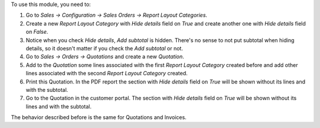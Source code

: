 To use this module, you need to:

#. Go to *Sales -> Configuration -> Sales Orders -> Report Layout Categories*.
#. Create a new *Report Layout Category* with *Hide details* field on *True*
   and create another one with *Hide details* field on *False*.
#. Notice when you check *Hide details*, *Add subtotal* is hidden. There's no
   sense to not put subtotal when hiding details, so it doesn't matter if you
   check the *Add subtotal* or not.
#. Go to *Sales -> Orders -> Quotations* and create a new *Quotation*.
#. Add to the *Quotation* some lines associated with the first
   *Report Layout Category* created before and add other lines associated with
   the second *Report Layout Category* created.
#. Print this Quotation. In the PDF report the section with *Hide details*
   field on *True* will be shown without its lines and with the subtotal.
#. Go to the Quotation in the customer portal. The section with *Hide details*
   field on *True* will be shown without its lines and with the subtotal.

The behavior described before is the same for Quotations and Invoices.
